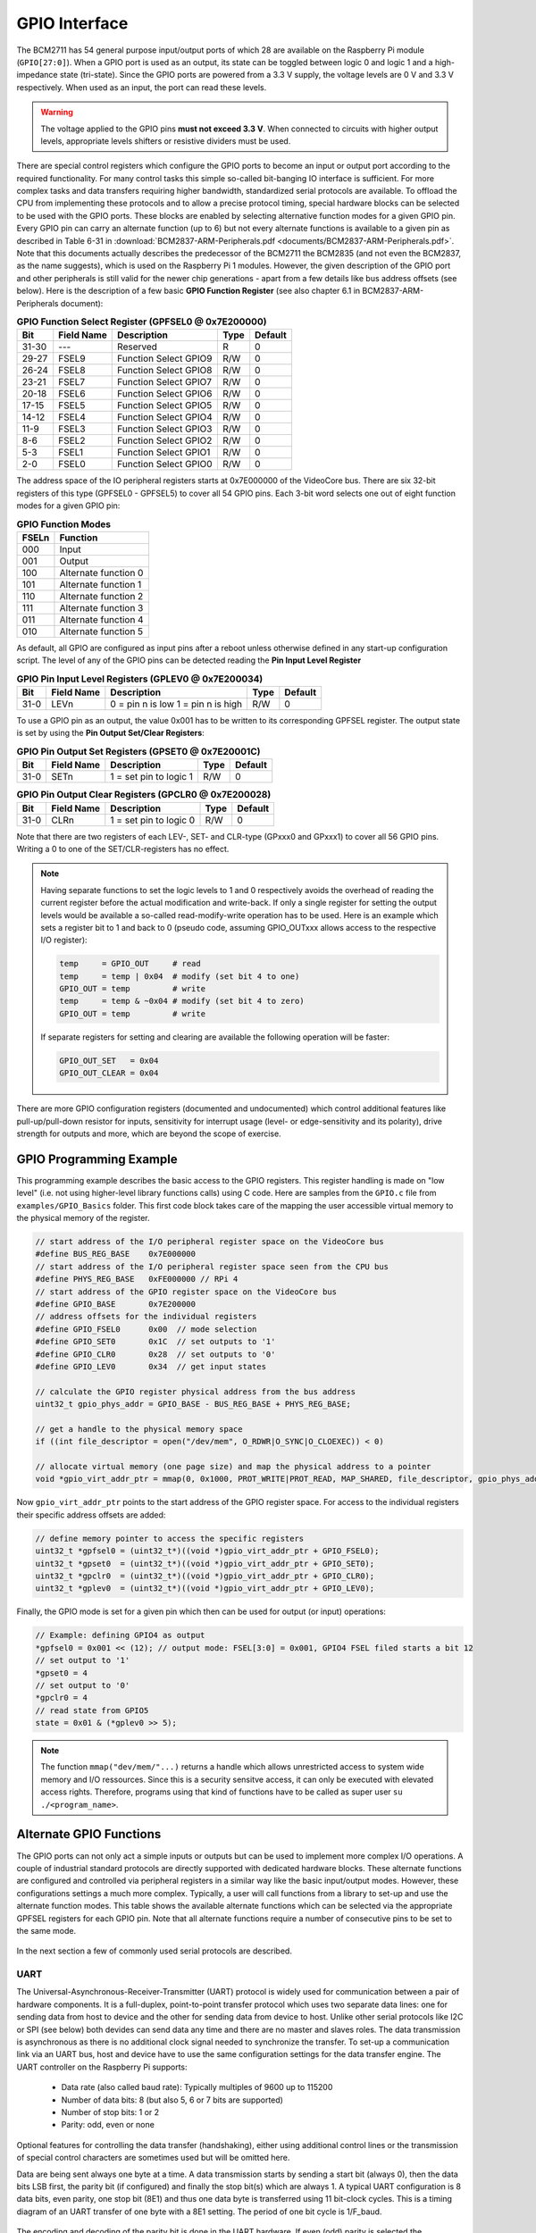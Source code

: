 ==============
GPIO Interface
==============
The BCM2711 has 54 general purpose input/output ports of which 28 are available on the Raspberry Pi module (``GPIO[27:0]``). When a GPIO port is used as an output, its  state can be toggled between logic 0 and logic 1 and a high-impedance state (tri-state). Since the GPIO ports are powered from a 3.3 V supply, the voltage levels are 0 V and 3.3 V respectively. When used as an input, the port can read these levels.

.. warning::
    The voltage applied to the GPIO pins **must not exceed 3.3 V**. When connected to circuits with higher output levels, appropriate levels shifters or resistive dividers must be used. 

There are special control registers which configure the GPIO ports to become an input or output port according to the required functionality. For many control tasks this simple so-called bit-banging IO interface is sufficient. For more complex tasks and data transfers requiring higher bandwidth, standardized serial protocols are available. To offload the CPU from implementing these protocols and to allow a precise protocol timing, special hardware blocks can be selected to be used with the GPIO ports. These blocks are enabled by selecting alternative function modes for a given GPIO pin. Every GPIO pin can carry an alternate function (up to 6) but not every alternate functions is available to a given pin as described in Table 6-31 in :download:`BCM2837-ARM-Peripherals.pdf <documents/BCM2837-ARM-Peripherals.pdf>`. Note that this documents actually describes the predecessor of the BCM2711 the BCM2835 (and not even the BCM2837, as the name suggests), which is used on the Raspberry Pi 1 modules. However, the given description of the GPIO port and other peripherals is still valid for the newer chip generations - apart from a few details like bus address offsets (see below).
Here is the description of a few  basic **GPIO Function Register** (see also chapter 6.1 in BCM2837-ARM-Peripherals document):


.. table:: **GPIO Function Select Register (GPFSEL0 @ 0x7E200000)**

    =====  ===========  ======================  ====  =======
    Bit    Field Name   Description             Type  Default
    =====  ===========  ======================  ====  =======
    31-30  ---          Reserved                R      0
    29-27  FSEL9        Function Select GPIO9   R/W    0
    26-24  FSEL8        Function Select GPIO8   R/W    0
    23-21  FSEL7        Function Select GPIO7   R/W    0
    20-18  FSEL6        Function Select GPIO6   R/W    0
    17-15  FSEL5        Function Select GPIO5   R/W    0
    14-12  FSEL4        Function Select GPIO4   R/W    0
    11-9   FSEL3        Function Select GPIO3   R/W    0
    8-6    FSEL2        Function Select GPIO2   R/W    0
    5-3    FSEL1        Function Select GPIO1   R/W    0
    2-0    FSEL0        Function Select GPIO0   R/W    0
    =====  ===========  ======================  ====  =======

The address space of the IO peripheral registers starts at 0x7E000000 of the VideoCore bus. There are six 32-bit registers of this type (GPFSEL0 - GPFSEL5) to cover all 54 GPIO pins. Each 3-bit word selects one out of eight function modes for a given GPIO pin:

.. table:: **GPIO Function Modes**

    ===== ===================
    FSELn Function
    ===== ===================
    000   Input
    001   Output
    100   Alternate function 0
    101   Alternate function 1
    110   Alternate function 2
    111   Alternate function 3
    011   Alternate function 4
    010   Alternate function 5
    ===== ===================

As default, all GPIO are configured as input pins after a reboot unless otherwise defined in any start-up configuration script. The level of any of the GPIO pins can be detected reading the **Pin Input Level Register**

.. table:: **GPIO Pin Input Level Registers (GPLEV0 @ 0x7E200034)**

    =====  ===========  ======================  ====  =======
    Bit    Field Name   Description             Type  Default
    =====  ===========  ======================  ====  =======
    31-0   LEVn         0 = pin n is low        R/W      0
                        1 = pin n is high
    =====  ===========  ======================  ====  =======

To use a GPIO pin as an output, the value 0x001 has to be written to its corresponding GPFSEL register. The output state is set by using the  **Pin Output Set/Clear Registers**:

.. table:: **GPIO Pin Output Set Registers (GPSET0 @ 0x7E20001C)**

    =====  ===========  ======================  ====  =======
    Bit    Field Name   Description             Type  Default
    =====  ===========  ======================  ====  =======
    31-0   SETn         1 = set pin to logic 1   R/W      0
    =====  ===========  ======================  ====  =======
 
.. table:: **GPIO Pin Output Clear Registers (GPCLR0 @ 0x7E200028)**

    =====  ===========  ======================  ====  =======
    Bit    Field Name   Description             Type  Default
    =====  ===========  ======================  ====  =======
    31-0   CLRn         1 = set pin to logic 0   R/W      0
    =====  ===========  ======================  ====  =======

Note that there are two registers of each LEV-, SET- and CLR-type (GPxxx0 and GPxxx1) to cover all 56 GPIO pins. Writing a 0 to one of the SET/CLR-registers has no effect. 

.. note::

    Having separate functions to set the logic levels to 1 and 0 respectively avoids the overhead of reading the current register before the actual modification and write-back. If only a single register for setting the output levels would be available a so-called read-modify-write operation has to be used. Here is an example which sets a register bit to 1 and back to 0 (pseudo code, assuming GPIO_OUTxxx allows access to the respective I/O register):

    .. code::

        temp     = GPIO_OUT     # read
        temp     = temp | 0x04  # modify (set bit 4 to one)
        GPIO_OUT = temp         # write
        temp     = temp & ~0x04 # modify (set bit 4 to zero)
        GPIO_OUT = temp         # write

    If separate registers for setting and clearing are available the following operation will be faster:

    .. code::

        GPIO_OUT_SET   = 0x04
        GPIO_OUT_CLEAR = 0x04

There are more GPIO configuration registers (documented and undocumented) which control additional features like pull-up/pull-down resistor for inputs, sensitivity for interrupt usage (level- or edge-sensitivity and its polarity), drive strength for outputs and more, which are beyond the scope of exercise. 

.. _gpio-programming-examples:

GPIO Programming Example
========================
This programming example describes the basic access to the GPIO registers. This register handling is made on "low level" (i.e. not using higher-level library functions calls) using C code. Here are samples from the ``GPIO.c`` file from ``examples/GPIO_Basics`` folder. This first code block takes care of the mapping the user accessible virtual memory to the physical memory of the register.

.. code-block:: c

  // start address of the I/O peripheral register space on the VideoCore bus
  #define BUS_REG_BASE    0x7E000000
  // start address of the I/O peripheral register space seen from the CPU bus
  #define PHYS_REG_BASE   0xFE000000 // RPi 4 
  // start address of the GPIO register space on the VideoCore bus
  #define GPIO_BASE       0x7E200000
  // address offsets for the individual registers
  #define GPIO_FSEL0      0x00  // mode selection
  #define GPIO_SET0       0x1C  // set outputs to '1'
  #define GPIO_CLR0       0x28  // set outputs to '0'
  #define GPIO_LEV0       0x34  // get input states
  
  // calculate the GPIO register physical address from the bus address
  uint32_t gpio_phys_addr = GPIO_BASE - BUS_REG_BASE + PHYS_REG_BASE;

  // get a handle to the physical memory space
  if ((int file_descriptor = open("/dev/mem", O_RDWR|O_SYNC|O_CLOEXEC)) < 0)

  // allocate virtual memory (one page size) and map the physical address to a pointer
  void *gpio_virt_addr_ptr = mmap(0, 0x1000, PROT_WRITE|PROT_READ, MAP_SHARED, file_descriptor, gpio_phys_addr);


Now ``gpio_virt_addr_ptr`` points to the start address of the GPIO register space. For access to the individual registers their specific address offsets are added:

.. code-block:: c

  // define memory pointer to access the specific registers
  uint32_t *gpfsel0 = (uint32_t*)((void *)gpio_virt_addr_ptr + GPIO_FSEL0);
  uint32_t *gpset0  = (uint32_t*)((void *)gpio_virt_addr_ptr + GPIO_SET0);
  uint32_t *gpclr0  = (uint32_t*)((void *)gpio_virt_addr_ptr + GPIO_CLR0);
  uint32_t *gplev0  = (uint32_t*)((void *)gpio_virt_addr_ptr + GPIO_LEV0);

Finally, the GPIO mode is set for a given pin which then can be used for output (or input) operations:

.. code-block:: c

  // Example: defining GPIO4 as output
  *gpfsel0 = 0x001 << (12); // output mode: FSEL[3:0] = 0x001, GPIO4 FSEL filed starts a bit 12
  // set output to '1'
  *gpset0 = 4
  // set output to '0'
  *gpclr0 = 4
  // read state from GPIO5
  state = 0x01 & (*gplev0 >> 5);

.. note::
  The function ``mmap("dev/mem/"...)`` returns a handle which allows unrestricted access to system wide memory and I/O ressources. Since this is a security sensitve access, it can only be executed with elevated access rights. Therefore, programs using that kind of functions have to be called as super user ``su ./<program_name>``.


Alternate GPIO Functions
========================
The GPIO ports can not only act a simple inputs or outputs but can be used to implement more complex I/O operations. A couple of industrial standard protocols are directly supported with dedicated hardware blocks. These alternate functions are configured and controlled via peripheral registers in a similar way like the basic input/output modes. However, these configurations settings a much more complex. Typically, a user will call functions from a library to set-up and use the alternate function modes. This table shows the available alternate functions which can be selected via the appropriate GPFSEL registers for each GPIO pin. Note that all alternate functions require a number of consecutive pins to be set to the same mode.

.. figure:: images/GPIO_Alt.png
    :width: 600
    :align: center


In the next section a few of commonly used serial protocols are described.


UART
----
The Universal-Asynchronous-Receiver-Transmitter (UART) protocol is widely used for communication between a pair of hardware components. It is a full-duplex, point-to-point transfer protocol which uses two separate data lines: one for sending data from host to device and the other for sending data from device to host. Unlike other serial protocols like I2C or SPI (see below) both devides can send data any time and there are no master and slaves roles. The data transmission is asynchronous as there is no additional clock signal needed to synchronize the transfer. To set-up a communication link via an UART bus, host and device have to use the same configuration settings for the data transfer engine. The UART controller on the Raspberry Pi supports:

  - Data rate (also called baud rate): Typically multiples of 9600 up to 115200 
  - Number of data bits: 8 (but also 5, 6 or 7 bits are supported)
  - Number of stop bits: 1 or 2
  - Parity: odd, even or none

Optional features for controlling the data transfer (handshaking), either using additional control lines or the transmission of special control characters are sometimes used but will be omitted here. 

Data are being sent always one byte at a time. A data transmission starts by sending a start bit (always 0), then the data bits LSB first, the parity bit (if configured) and finally the stop bit(s) which are always 1. A typical UART configuration is 8 data bits, even parity, one stop bit (8E1) and thus one data byte is transferred using 11 bit-clock cycles. This is a timing diagram of an UART transfer of one byte with a 8E1 setting. The period of one bit cycle is 1/F_baud.

.. figure:: images/UART.png
    :width: 600
    :align: center


The encoding and decoding of the parity bit is done in the UART hardware. If even (odd) parity is selected the transmitter will set the parity to a logic value such the sum off all data bytes including the parity bit is even (odd). The checking of the validity of a received byte is transparent to the user. A mismatch of calculated and received parity will be notified to the user as a receive error.

.. note::
    The signal names RX and TX, which are commonly used for labeling the UART bus, can cause confusion when connecting one device with another. Since a device sends data via its TX port and expects to receive data via its RX port, at some point the TX labeled net from one device needs to be connected to the RX labeled net of the other device and vice versa.

In the GPIO alternate modes table, the UART signals are marked in red with the names ``TXDn`` and ``RXDn``. The UART port is available on ``GPIO14`` (TX) and ``GPIO15`` (RX) when mode 0 or 5 is selected. Additional signals for hardware handshaking (``CTS1`` and ``RTS1``) are available on ``GPIO16`` and ``GPIO17`` when mode 5 is used.



I2C
---

SPI
---

PWM
---

SMI
---


